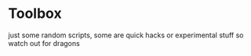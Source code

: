 * Toolbox
just some random scripts, some are quick hacks or experimental stuff so watch out for dragons

